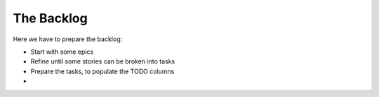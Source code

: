 =========================
The Backlog 
=========================

Here we have to prepare the backlog:

- Start with some epics
- Refine until some stories can be broken into tasks
- Prepare the tasks, to populate the TODO columns
-  
  